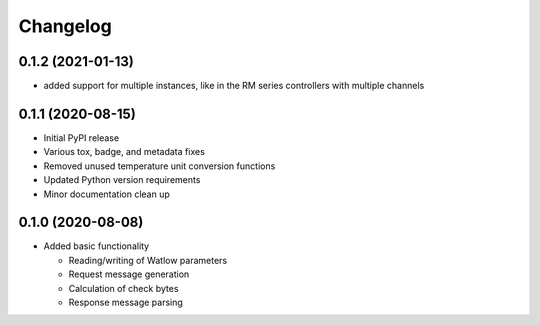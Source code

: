 
Changelog
=========

0.1.2 (2021-01-13)
------------------
* added support for multiple instances, like in the RM series controllers with multiple channels

0.1.1 (2020-08-15)
------------------

* Initial PyPI release
* Various tox, badge, and metadata fixes
* Removed unused temperature unit conversion functions
* Updated Python version requirements
* Minor documentation clean up

0.1.0 (2020-08-08)
------------------

* Added basic functionality

  * Reading/writing of Watlow parameters
  * Request message generation
  * Calculation of check bytes
  * Response message parsing
